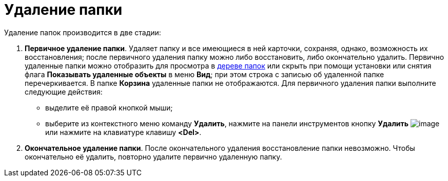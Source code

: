 = Удаление папки

Удаление папок производится в две стадии:

. *Первичное удаление папки*. Удаляет папку и все имеющиеся в ней карточки, сохраняя, однако, возможность их восстановления; после первичного удаления папку можно либо восстановить, либо окончательно удалить. Первично удаленные папки можно отобразить для просмотра в xref:interface-navigation-area.adoc#tree[дереве папок] или скрыть при помощи установки или снятия флага *Показывать удаленные объекты* в меню *Вид*; при этом строка с записью об удаленной папке перечеркивается. В папке *Корзина* удаленные папки не отображаются. Для первичного удаления папки выполните следующие действия:
* выделите её правой кнопкой мыши;
* выберите из контекстного меню команду *Удалить*, нажмите на панели инструментов кнопку *Удалить* image:buttons/Delet.png[image] или нажмите на клавиатуре клавишу *<Del>*.
. *Окончательное удаление папки*. После окончательного удаления восстановление папки невозможно. Чтобы окончательно её удалить, повторно удалите первично удаленную папку.
